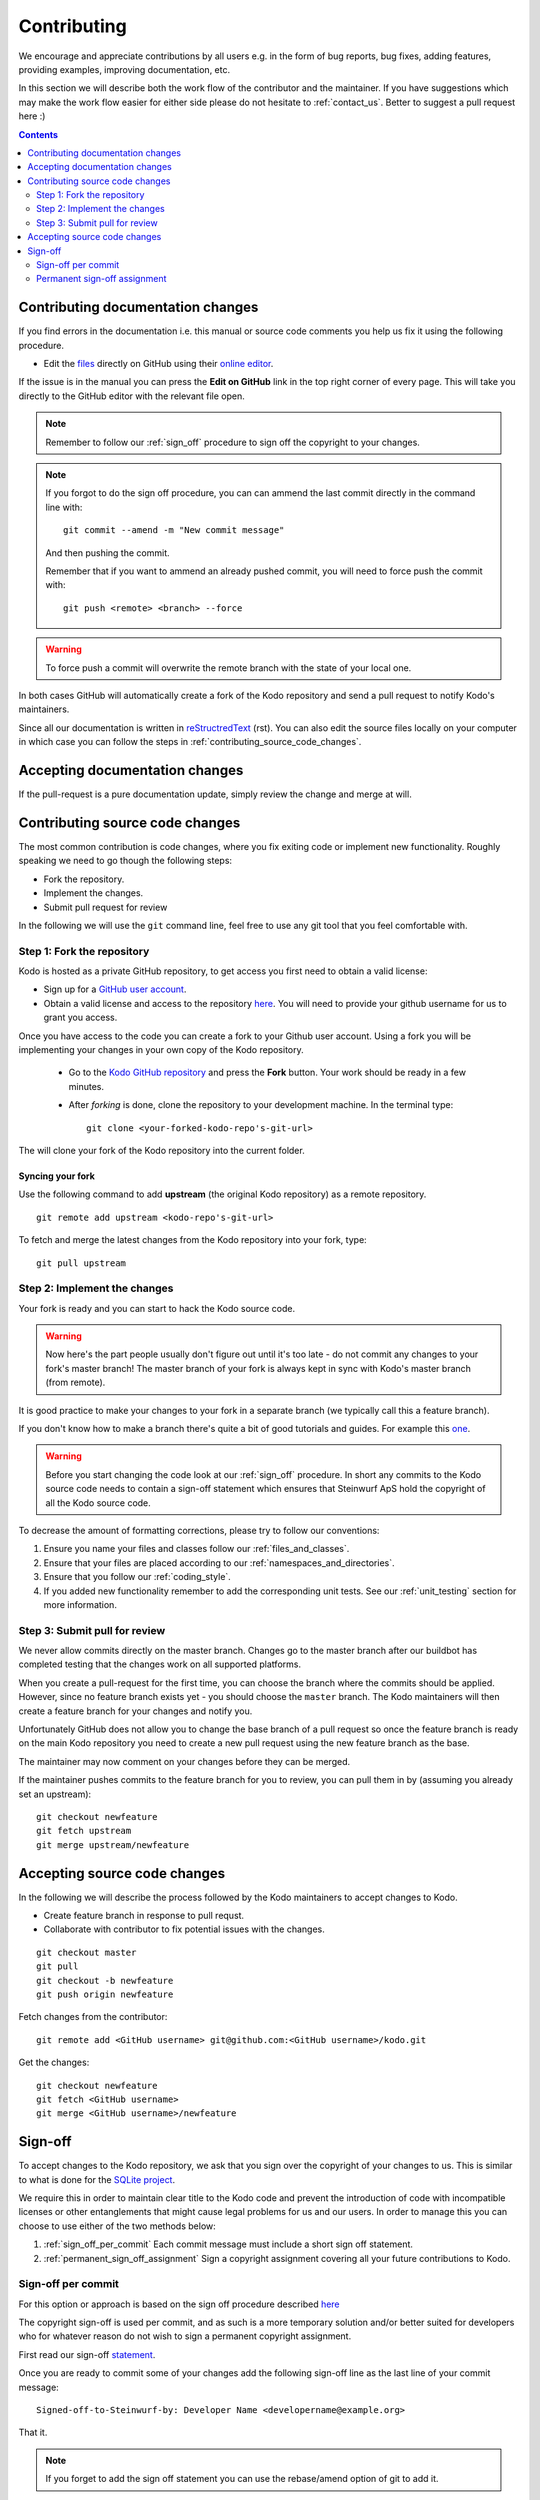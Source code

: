 Contributing
++++++++++++

We encourage and appreciate contributions by all users e.g. in the form of
bug reports, bug fixes, adding features, providing examples, improving
documentation, etc.

In this section we will describe both the work flow of the contributor and
the maintainer. If you have suggestions which may make the work flow easier
for either side please do not hesitate to :ref:`contact_us`. Better to
suggest a pull request here :)

.. contents:: :depth: 2

Contributing documentation changes
----------------------------------

If you find errors in the documentation i.e. this manual or source code
comments you help us fix it using the following procedure.

* Edit the `files <https://github.com/steinwurf/kodo>`_ directly on GitHub
  using their `online editor
  <https://help.github.com/articles/editing-files-in-another-user-s-repository/>`_.

If the issue is in the manual you can press the **Edit on GitHub** link in
the top right corner of every page. This will take you directly to the
GitHub editor with the relevant file open.

.. note:: Remember to follow our :ref:`sign_off` procedure to sign off the
          copyright to your changes.

.. note:: If you forgot to do the sign off procedure, you can can ammend the
          last commit directly in the command line with:
          ::
          
            git commit --amend -m "New commit message"
          
          And then pushing the commit.
          
          Remember that if you want to ammend an already pushed commit, you
          will need to force push the commit with:
          ::
          
            git push <remote> <branch> --force

.. warning:: To force push a commit will overwrite the remote branch with the
            state of your local one.
          
          

In both cases GitHub will automatically create a fork of the Kodo
repository and send a pull request to notify Kodo's maintainers.

Since all our documentation is written in
`reStructredText <http://en.wikipedia.org/wiki/ReStructuredText>`_
(rst). You can also edit the source files locally on your computer in which
case you can follow the steps in :ref:`contributing_source_code_changes`.

Accepting documentation changes
-------------------------------

If the pull-request is a pure documentation update, simply review the
change and merge at will.

.. _contributing_source_code_changes:

Contributing source code changes
--------------------------------

The most common contribution is code changes, where you fix exiting code or
implement new functionality. Roughly speaking we need to go though the
following steps:

* Fork the repository.
* Implement the changes.
* Submit pull request for review

In the following we will use the ``git`` command line, feel free to use any git
tool that you feel comfortable with.

Step 1: Fork the repository
...........................

Kodo is hosted as a private GitHub repository, to get access you first need to
obtain a valid license:

* Sign up for a `GitHub user account <http://github.com/join>`_.
* Obtain a valid license and access to the repository
  `here <http://steinwurf.com/license>`_. You will need to provide your
  github username for us to grant you access.

Once you have access to the code you can create a fork to your Github user
account. Using a fork you will be implementing your changes in your own
copy of the Kodo repository.

 * Go to the `Kodo GitHub repository <https://github.com/steinwurf/kodo>`_
   and press the **Fork** button. Your work should be ready in a few
   minutes.
 * After *forking* is done, clone the repository to your development
   machine. In the terminal type:

   ::

      git clone <your-forked-kodo-repo's-git-url>

The will clone your fork of the Kodo repository into the current folder.

Syncing your fork
,,,,,,,,,,,,,,,,,

Use the following command to add **upstream** (the original Kodo
repository) as a remote repository.

::

   git remote add upstream <kodo-repo's-git-url>

To fetch and merge the latest changes from the Kodo repository into your
fork, type:

::

    git pull upstream

Step 2: Implement the changes
.............................

Your fork is ready and you can start to hack the Kodo source code.

.. warning:: Now here's the part people usually don't figure out until it's
             too late - do not commit any changes to your fork's master
             branch! The master branch of your fork is always kept in sync
             with Kodo's master branch (from remote).

It is good practice to make your changes to your fork in a separate branch
(we typically call this a feature branch).

If you don't know how to make a branch there's quite a bit of good
tutorials and guides. For example this `one
<http://git-scm.com/book/en/v2/Git-Branching-Basic-Branching-and-Merging>`_.

.. warning:: Before you start changing the code look at our :ref:`sign_off`
             procedure. In short any commits to the Kodo source code needs
             to contain a sign-off statement which ensures that Steinwurf
             ApS hold the copyright of all the Kodo source code.

To decrease the amount of formatting corrections, please try to follow our
conventions:

1. Ensure you name your files and classes follow our
   :ref:`files_and_classes`.
2. Ensure that your files are placed according to our
   :ref:`namespaces_and_directories`.
3. Ensure that you follow our :ref:`coding_style`.
4. If you added new functionality remember to add the corresponding unit
   tests. See our :ref:`unit_testing` section for more information.

Step 3: Submit pull for review
..............................

We never allow commits directly on the master branch. Changes go to the
master branch after our buildbot has completed testing that the changes
work on all supported platforms.

When you create a pull-request for the first time, you can choose the
branch where the commits should be applied. However, since no feature
branch exists yet - you should choose the ``master`` branch. The Kodo
maintainers will then create a feature branch for your changes and notify
you.

Unfortunately GitHub does not allow you to change the base branch of a pull
request so once the feature branch is ready on the main Kodo repository you
need to create a new pull request using the new feature branch as the base.

The maintainer may now comment on your changes before they can be merged.

If the maintainer pushes commits to the feature branch for you to review,
you can pull them in by (assuming you already set an upstream):

::

    git checkout newfeature
    git fetch upstream
    git merge upstream/newfeature


Accepting source code changes
-----------------------------

In the following we will describe the process followed by the Kodo
maintainers to accept changes to Kodo.

* Create feature branch in response to pull requst.
* Collaborate with contributor to fix potential issues with the changes.

::

    git checkout master
    git pull
    git checkout -b newfeature
    git push origin newfeature

Fetch changes from the contributor:
::

    git remote add <GitHub username> git@github.com:<GitHub username>/kodo.git

Get the changes:

::

    git checkout newfeature
    git fetch <GitHub username>
    git merge <GitHub username>/newfeature


.. _sign_off:

Sign-off
--------

To accept changes to the Kodo repository, we ask that you sign over the
copyright of your changes to us. This is similar to what is done for the
`SQLite project <https://www.sqlite.org/copyright.html>`_.

We require this in order to maintain clear title to the Kodo code and
prevent the introduction of code with incompatible licenses or other
entanglements that might cause legal problems for us and our users. In
order to manage this you can choose to use either of the two methods below:

1. :ref:`sign_off_per_commit` Each commit message must include a short sign
   off statement.
2. :ref:`permanent_sign_off_assignment` Sign a copyright assignment
   covering all your future contributions to Kodo.

.. _sign_off_per_commit:

Sign-off per commit
...................

For this option or approach is based on the sign off procedure described
`here
<http://gerrit.googlecode.com/svn/documentation/2.0/user-signedoffby.html>`_

The copyright sign-off is used per commit, and as such is a more temporary
solution and/or better suited for developers who for whatever reason do not
wish to sign a permanent copyright assignment.

First read our sign-off `statement <https://github.com/steinwurf/kodo/blob/master/docs/source/contribution/SIGNOFF.rst>`_.

Once you are ready to commit some of your changes add the following
sign-off line as the last line of your commit message:

::

   Signed-off-to-Steinwurf-by: Developer Name <developername@example.org>

That it.

.. note:: If you forget to add the sign off statement you can use the
   rebase/amend option of git to add it.

.. _permanent_sign_off_assignment:

Permanent sign-off assignment
.............................

The copyright assignment is the permanent solution if you which to
contribute current and future changes to one or multiple of our projects.

#. Read the content of the `ASSIGNMENT.rst
   <https://github.com/steinwurf/kodo/blob/master/docs/source/contribution/ASSIGNMENT.rst>`_
#. Replace *DEVELOPER NAME* with your name and *PROJECT NAME* with the name of the project(s) you will work on (e.g. Kodo) in
   `ASSIGNMENT.rst
   <https://github.com/steinwurf/kodo/blob/master/docs/source/contribution/ASSIGNMENT.rst>`_.
#. Convert it into a pdf (e.g. use rst2pdf).
#. Alternatively you can send your name to copyright@steinwurf.com and we
   will send you a pdf.
#. Print
#. Sign (remember the date).
#. Scan
#. Email to copyright@steinwurf.com.
#. Store the returned signed document for your records.
